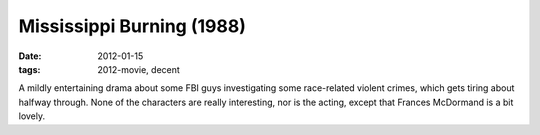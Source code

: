 Mississippi Burning (1988)
==========================

:date: 2012-01-15
:tags: 2012-movie, decent



A mildly entertaining drama about some FBI guys investigating some
race-related violent crimes, which gets tiring about halfway through.
None of the characters are really interesting, nor is the acting, except
that Frances McDormand is a bit lovely.
